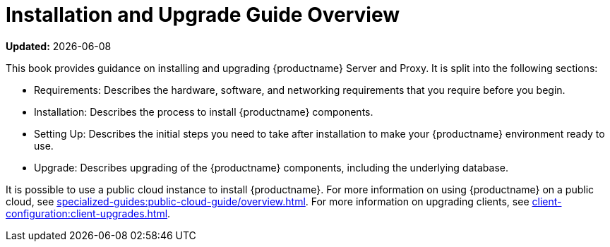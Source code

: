 [[installation-and-upgrade-overview]]
= Installation and Upgrade Guide Overview

**Updated:** {docdate}

This book provides guidance on installing and upgrading {productname} Server and Proxy.
It is split into the following sections:

* Requirements: Describes the hardware, software, and networking requirements that you require before you begin.
* Installation: Describes the process to install {productname} components.
* Setting Up: Describes the initial steps you need to take after installation to make your {productname} environment ready to use.
* Upgrade: Describes upgrading of the {productname} components, including the underlying database.

It is possible to use a public cloud instance to install {productname}.
For more information on using {productname} on a public cloud, see xref:specialized-guides:public-cloud-guide/overview.adoc[].
For more information on upgrading clients, see xref:client-configuration:client-upgrades.adoc[].
